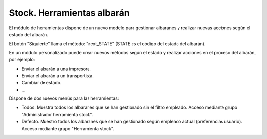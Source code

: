 ===========================
Stock. Herramientas albarán
===========================

El módulo de herramientas dispone de un nuevo modelo para gestionar albaranes y
realizar nuevas acciones según el estado del albarán.

El botón "Siguiente" llama el método: "next_STATE" (STATE es el código del estado del albarán).

En un módulo personalizado puede crear nuevos métodos según el estado y realizar
acciones en el proceso del albarán, por ejemplo:

- Enviar el albarán a una impresora.
- Enviar el albarán a un transportista.
- Cambiar de estado.
- ...

Dispone de dos nuevos menús para las herramientas:

- Todos. Muestra todos los albaranes que se han gestionado sin el filtro empleado.
  Acceso mediante grupo "Administrador herramienta stock".
- Defecto. Muestro todos los albaranes que se han gestionado según empleado actual (preferencias usuario).
  Acceso mediante grupo "Herramienta stock".
